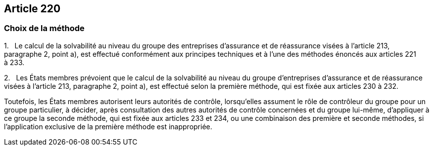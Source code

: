 == Article 220

=== Choix de la méthode

1.   Le calcul de la solvabilité au niveau du groupe des entreprises d'assurance et de réassurance visées à l'article 213, paragraphe 2, point a), est effectué conformément aux principes techniques et à l'une des méthodes énoncés aux articles 221 à 233.

2.   Les États membres prévoient que le calcul de la solvabilité au niveau du groupe d'entreprises d'assurance et de réassurance visées à l'article 213, paragraphe 2, point a), est effectué selon la première méthode, qui est fixée aux articles 230 à 232.

Toutefois, les États membres autorisent leurs autorités de contrôle, lorsqu'elles assument le rôle de contrôleur du groupe pour un groupe particulier, à décider, après consultation des autres autorités de contrôle concernées et du groupe lui-même, d'appliquer à ce groupe la seconde méthode, qui est fixée aux articles 233 et 234, ou une combinaison des première et seconde méthodes, si l'application exclusive de la première méthode est inappropriée.